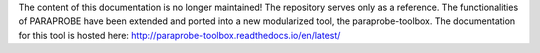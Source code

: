 The content of this documentation is no longer maintained! The repository serves only as a reference. 
The functionalities of PARAPROBE have been extended and ported into a new modularized tool, the paraprobe-toolbox. 
The documentation for this tool is hosted here: http://paraprobe-toolbox.readthedocs.io/en/latest/
